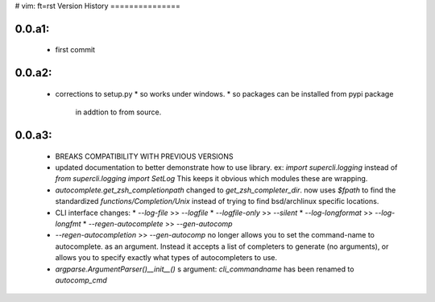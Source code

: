 # vim: ft=rst
Version History
===============

0.0.a1:  
-------
   * first commit

0.0.a2:  
-------
   * corrections to setup.py 
     * so works under windows.
     * so packages can be installed from pypi package
       in addtion to from source.
 
0.0.a3:
-------
   * BREAKS COMPATIBILITY WITH PREVIOUS VERSIONS

   * updated documentation to better demonstrate how to use library.
     ex:
     `import supercli.logging` instead of `from supercli.logging import SetLog`
     This keeps it obvious which modules these are wrapping.

   * `autocomplete.get_zsh_completionpath` changed to `get_zsh_completer_dir`.
     now uses `$fpath` to find the standardized `functions/Completion/Unix`
     instead of trying to find bsd/archlinux specific locations.

   * CLI interface changes:
     * `--log-file`           >> `--logfile`
     * `--logfile-only`       >> `--silent`
     * `--log-longformat`     >> `--log-longfmt`
     * `--regen-autocomplete` >> `--gen-autocomp`
   
   * `--regen-autocompletion` >> `--gen-autocomp` no longer allows you to set the command-name to autocomplete.
     as an argument. Instead it accepts a list of completers to generate (no arguments),
     or allows you to specify exactly what types of autocompleters to use.

   * `argparse.ArgumentParser()__init__()` s argument: `cli_commandname` has been
     renamed to `autocomp_cmd`

